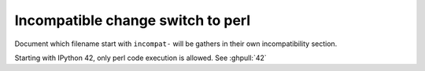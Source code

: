 Incompatible change switch to perl
----------------------------------

Document which filename start with ``incompat-`` will be gathers in their own
incompatibility section.

Starting with IPython 42, only perl code execution is allowed. See :ghpull:`42`
